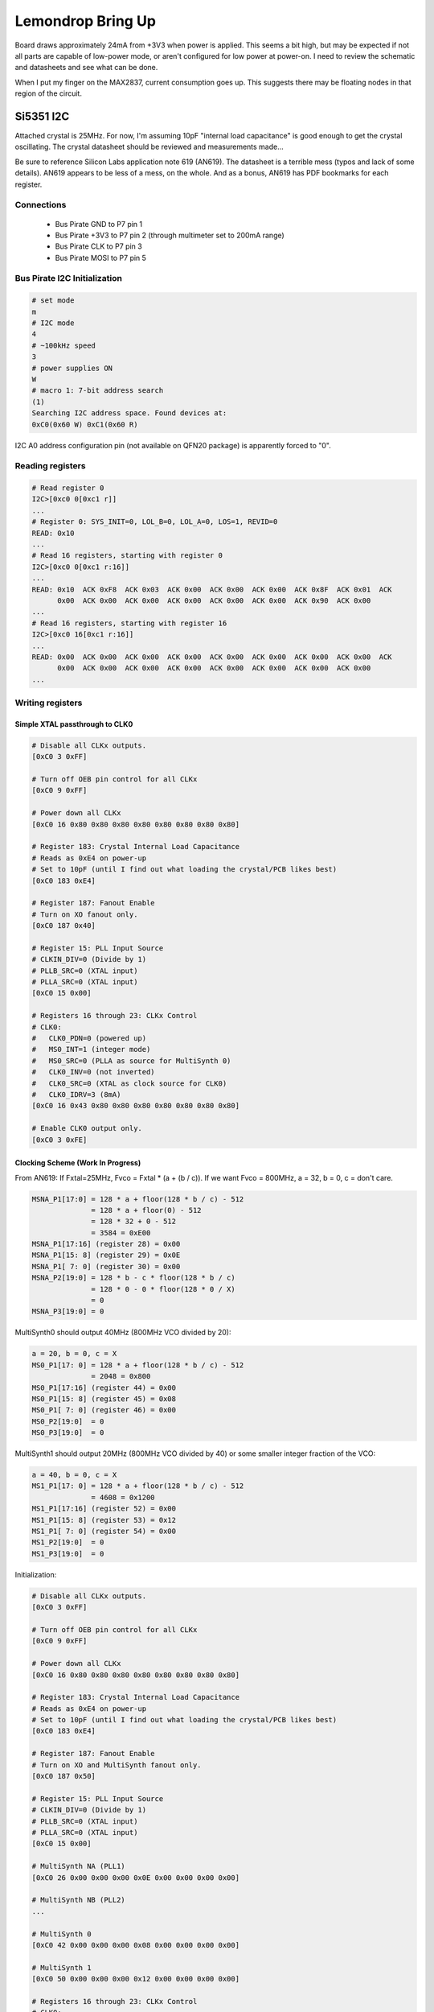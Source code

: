 ================================================
Lemondrop Bring Up
================================================

Board draws approximately 24mA from +3V3 when power is applied. This seems a bit high, but may be expected if not all parts are capable of low-power mode, or aren't configured for low power at power-on. I need to review the schematic and datasheets and see what can be done.

When I put my finger on the MAX2837, current consumption goes up. This suggests there may be floating nodes in that region of the circuit.


Si5351 I2C
~~~~~~~~~~

Attached crystal is 25MHz. For now, I'm assuming 10pF "internal load capacitance" is good enough to get the crystal oscillating. The crystal datasheet should be reviewed and measurements made...

Be sure to reference Silicon Labs application note 619 (AN619). The datasheet is a terrible mess (typos and lack of some details). AN619 appears to be less of a mess, on the whole. And as a bonus, AN619 has PDF bookmarks for each register.



Connections
^^^^^^^^^^^

    * Bus Pirate GND to P7 pin 1
    * Bus Pirate +3V3 to P7 pin 2 (through multimeter set to 200mA range)
    * Bus Pirate CLK to P7 pin 3
    * Bus Pirate MOSI to P7 pin 5



Bus Pirate I2C Initialization
^^^^^^^^^^^^^^^^^^^^^^^^^^^^^

.. code-block:: sh

	# set mode
	m
	# I2C mode
	4
	# ~100kHz speed
	3
	# power supplies ON
	W
	# macro 1: 7-bit address search
	(1)
	Searching I2C address space. Found devices at:
	0xC0(0x60 W) 0xC1(0x60 R) 

I2C A0 address configuration pin (not available on QFN20 package) is apparently forced to "0".



Reading registers
^^^^^^^^^^^^^^^^^

.. code-block:: sh

	# Read register 0
	I2C>[0xc0 0[0xc1 r]]
	...
	# Register 0: SYS_INIT=0, LOL_B=0, LOL_A=0, LOS=1, REVID=0
	READ: 0x10
	...
	# Read 16 registers, starting with register 0
	I2C>[0xc0 0[0xc1 r:16]]
	...
	READ: 0x10  ACK 0xF8  ACK 0x03  ACK 0x00  ACK 0x00  ACK 0x00  ACK 0x8F  ACK 0x01  ACK
	      0x00  ACK 0x00  ACK 0x00  ACK 0x00  ACK 0x00  ACK 0x00  ACK 0x90  ACK 0x00
	...
	# Read 16 registers, starting with register 16
	I2C>[0xc0 16[0xc1 r:16]]
	...
	READ: 0x00  ACK 0x00  ACK 0x00  ACK 0x00  ACK 0x00  ACK 0x00  ACK 0x00  ACK 0x00  ACK
	      0x00  ACK 0x00  ACK 0x00  ACK 0x00  ACK 0x00  ACK 0x00  ACK 0x00  ACK 0x00 
	...



Writing registers
^^^^^^^^^^^^^^^^^


Simple XTAL passthrough to CLK0
+++++++++++++++++++++++++++++++

.. code-block:: sh

	# Disable all CLKx outputs.
	[0xC0 3 0xFF]

	# Turn off OEB pin control for all CLKx
	[0xC0 9 0xFF]

	# Power down all CLKx
	[0xC0 16 0x80 0x80 0x80 0x80 0x80 0x80 0x80 0x80]

	# Register 183: Crystal Internal Load Capacitance
	# Reads as 0xE4 on power-up
	# Set to 10pF (until I find out what loading the crystal/PCB likes best)
	[0xC0 183 0xE4]

	# Register 187: Fanout Enable
	# Turn on XO fanout only.
	[0xC0 187 0x40]

	# Register 15: PLL Input Source
	# CLKIN_DIV=0 (Divide by 1)
	# PLLB_SRC=0 (XTAL input)
	# PLLA_SRC=0 (XTAL input)
	[0xC0 15 0x00]

	# Registers 16 through 23: CLKx Control
	# CLK0:
	#   CLK0_PDN=0 (powered up)
	#   MS0_INT=1 (integer mode)
	#   MS0_SRC=0 (PLLA as source for MultiSynth 0)
	#   CLK0_INV=0 (not inverted)
	#   CLK0_SRC=0 (XTAL as clock source for CLK0)
	#   CLK0_IDRV=3 (8mA)
	[0xC0 16 0x43 0x80 0x80 0x80 0x80 0x80 0x80 0x80]

	# Enable CLK0 output only.
	[0xC0 3 0xFE]



Clocking Scheme (Work In Progress)
++++++++++++++++++++++++++++++++++

From AN619: If Fxtal=25MHz, Fvco = Fxtal * (a + (b / c)). If we want Fvco = 800MHz, a = 32, b = 0, c = don't care.

.. code-block:: sh

	MSNA_P1[17:0] = 128 * a + floor(128 * b / c) - 512
	              = 128 * a + floor(0) - 512
	              = 128 * 32 + 0 - 512
	              = 3584 = 0xE00
	MSNA_P1[17:16] (register 28) = 0x00
	MSNA_P1[15: 8] (register 29) = 0x0E
	MSNA_P1[ 7: 0] (register 30) = 0x00
	MSNA_P2[19:0] = 128 * b - c * floor(128 * b / c)
	              = 128 * 0 - 0 * floor(128 * 0 / X)
	              = 0
	MSNA_P3[19:0] = 0

MultiSynth0 should output 40MHz (800MHz VCO divided by 20):

.. code-block:: sh

	a = 20, b = 0, c = X
	MS0_P1[17: 0] = 128 * a + floor(128 * b / c) - 512
	              = 2048 = 0x800
	MS0_P1[17:16] (register 44) = 0x00
	MS0_P1[15: 8] (register 45) = 0x08
	MS0_P1[ 7: 0] (register 46) = 0x00
	MS0_P2[19:0]  = 0
	MS0_P3[19:0]  = 0

MultiSynth1 should output 20MHz (800MHz VCO divided by 40) or some smaller integer fraction of the VCO:

.. code-block:: sh

	a = 40, b = 0, c = X
	MS1_P1[17: 0] = 128 * a + floor(128 * b / c) - 512
	              = 4608 = 0x1200
	MS1_P1[17:16] (register 52) = 0x00
	MS1_P1[15: 8] (register 53) = 0x12
	MS1_P1[ 7: 0] (register 54) = 0x00
	MS1_P2[19:0]  = 0
	MS1_P3[19:0]  = 0

Initialization:

.. code-block:: sh

	# Disable all CLKx outputs.
	[0xC0 3 0xFF]

	# Turn off OEB pin control for all CLKx
	[0xC0 9 0xFF]

	# Power down all CLKx
	[0xC0 16 0x80 0x80 0x80 0x80 0x80 0x80 0x80 0x80]

	# Register 183: Crystal Internal Load Capacitance
	# Reads as 0xE4 on power-up
	# Set to 10pF (until I find out what loading the crystal/PCB likes best)
	[0xC0 183 0xE4]

	# Register 187: Fanout Enable
	# Turn on XO and MultiSynth fanout only.
	[0xC0 187 0x50]

	# Register 15: PLL Input Source
	# CLKIN_DIV=0 (Divide by 1)
	# PLLB_SRC=0 (XTAL input)
	# PLLA_SRC=0 (XTAL input)
	[0xC0 15 0x00]

	# MultiSynth NA (PLL1)
	[0xC0 26 0x00 0x00 0x00 0x0E 0x00 0x00 0x00 0x00]

	# MultiSynth NB (PLL2)
	...

	# MultiSynth 0
	[0xC0 42 0x00 0x00 0x00 0x08 0x00 0x00 0x00 0x00]

	# MultiSynth 1
	[0xC0 50 0x00 0x00 0x00 0x12 0x00 0x00 0x00 0x00]

	# Registers 16 through 23: CLKx Control
	# CLK0:
	#   CLK0_PDN=0 (powered up)
	#   MS0_INT=1 (integer mode)
	#   MS0_SRC=0 (PLLA as source for MultiSynth 0)
	#   CLK0_INV=0 (not inverted)
	#   CLK0_SRC=3 (MS0 as input source)
	#   CLK0_IDRV=3 (8mA)
	# CLK1:
	#   CLK1_PDN=0 (powered up)
	#   MS1_INT=1 (integer mode)
	#   MS1_SRC=0 (PLLA as source for MultiSynth 1)
	#   CLK1_INV=0 (not inverted)
	#   CLK1_SRC=3 (MS1 as input source)
	#   CLK1_IDRV=3 (8mA)
	[0xC0 16 0x4F 0x4F 0x80 0x80 0x80 0x80 0x80 0x80]

	# Enable CLK0 output only.
	[0xC0 3 0xFC]



Si5351 output phase relationships
^^^^^^^^^^^^^^^^^^^^^^^^^^^^^^^^^

Tested CLK4 and CLK5 (integer division only):

With CLK4 set to MS4 and CLK5 set to MS5, even with both multisynths configured identically, there was no consistent phase between the two. Once started, the clocks maintained relative phase with each other, but when stopped and restarted the initial phase offset was unpredictable.

With CLK4 and CLK5 both set to MS4, the phase of both outputs was identical when no output (R) divider was selected. When an output divider was selected on both MS4 and MS5, the relative phase became predictable only within the constraints of the divider (e.g. with R=2 the relative phase was always either 0 or half a cycle, with R=4 the relative phase was always either 0, a quarter, a half, or three quarters of a cycle). With R=1 on MS4 and R=2 on MS5, the two outputs were consistently in phase with each other. The output (R) dividers supposedly tied to the multisynths are actually tied to the outputs.